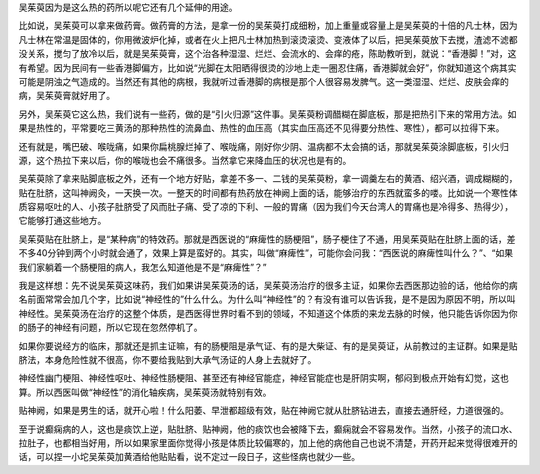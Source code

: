 吴茱萸因为是这么热的药所以呢它还有几个延伸的用途。

比如说，吴茱萸可以拿来做药膏。做药膏的方法，是拿一份的吴茱萸打成细粉，加上重量或容量上是吴茱萸的十倍的凡士林，因为凡士林在常温是固体的，你用微波炉化掉，或者在火上把凡士林加热到滚烫滚烫、变液体了以后，把吴茱萸放下去搅，渣滤不滤都没关系，搅匀了放冷以后，就是吴茱萸膏，这个治各种湿湿、烂烂、会流水的、会痒的疮，陈助教听到，就说：“香港脚！”对，这有希望。因为民间有一些香港脚偏方，比如说“光脚在太阳晒得很烫的沙地上走一圈忍住痛，香港脚就会好”，你就知道这个病其实可能是阴浊之气造成的。当然还有其他的病根，我就听过香港脚的病根是那个人很容易发脾气。这一类湿湿、烂烂、皮肤会痒的病，吴茱萸膏就好用了。

另外，吴茱萸它这么热，我们说有一些药，做的是“引火归源”这件事。吴茱萸粉调醋糊在脚底板，那是把热引下来的常用方法。如果是热性的，平常要吃三黄汤的那种热性的流鼻血、热性的血压高（其实血压高还不见得要分热性、寒性），都可以拉得下来。

还有就是，嘴巴破、喉咙痛，如果你扁桃腺烂掉了、喉咙痛，刚好你少阴、温病都不太会搞的话，那就吴茱萸涂脚底板，引火归源，这个热拉下来以后，你的喉咙也会不痛很多。当然拿它来降血压的状况也是有的。

吴茱萸除了拿来贴脚底板之外，还有一个地方好贴，拿差不多一、二钱的吴茱萸粉，拿一调羹左右的黄酒、绍兴酒，调成糊糊的，贴在肚脐，这叫神阙灸，一天换一次。一整天的时间都有热药放在神阙上面的话，能够治疗的东西就蛮多的喽。比如说一个寒性体质容易呕吐的人、小孩子肚脐受了风而肚子痛、受了凉的下利、一般的胃痛（因为我们今天台湾人的胃痛也是冷得多、热得少），它能够打通这些地方。

吴茱萸贴在肚脐上，是“某种病”的特效药。那就是西医说的“麻痺性的肠梗阻”，肠子梗住了不通，用吴茱萸贴在肚脐上面的话，差不多40分钟到两个小时就会通了，效果上算是蛮好的。其实，叫做“麻痺性”，可能你会问我：“西医说的麻痺性叫什么？”、“如果我们家躺着一个肠梗阻的病人，我怎么知道他是不是“麻痺性”？”

我是这样想：先不说吴茱萸这味药，我们如果讲吴茱萸汤的话，吴茱萸汤治疗的很多主证，如果你去西医那边验的话，他给你的病名前面常常会加几个字，比如说“神经性的”什么什么。为什么叫“神经性”的？有没有谁可以告诉我，是不是因为原因不明，所以叫神经性。吴茱萸汤在治疗的这整个体质，是西医得世界时看不到的领域，不知道这个体质的来龙去脉的时候，他只能告诉你因为你的肠子的神经有问题，所以它现在忽然停机了。

如果你要说经方的临床，那就还是抓主证嘛，有的肠梗阻是承气证、有的是大柴证、有的是吴萸证，从前教过的主证群。如果是贴脐法，本身危险性就不很高，你不要给我贴到大承气汤证的人身上去就好了。

神经性幽门梗阻、神经性呕吐、神经性肠梗阻、甚至还有神经官能症，神经官能症也是肝阴实啊，郁闷到极点开始有幻觉，这也算。所以西医叫做“神经性”的消化轴疾病，吴茱萸汤就特别有效。

贴神阙，如果是男生的话，就开心啦！什么阳萎、早泄都超级有效，贴在神阙它就从肚脐钻进去，直接去通肝经，力道很强的。

至于说癫痫病的人，这也是痰饮上逆，贴肚脐、贴神阙，他的痰饮也会被降下去，癫痫就会不容易发作。当然，小孩子的流口水、拉肚子，也都相当好用，所以如果家里面你觉得小孩是体质比较偏寒的，加上他的病他自己也说不清楚，开药开起来觉得很难开的话，可以捏一小坨吴茱萸加黄酒给他贴贴看，说不定过一段日子，这些怪病也就少一些。
